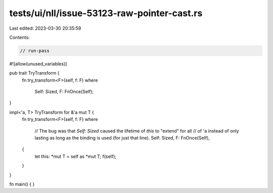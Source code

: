 tests/ui/nll/issue-53123-raw-pointer-cast.rs
============================================

Last edited: 2023-03-30 20:35:59

Contents:

.. code-block:: rs

    // run-pass

#![allow(unused_variables)]

pub trait TryTransform {
    fn try_transform<F>(self, f: F)
    where
        Self: Sized,
        F: FnOnce(Self);
}

impl<'a, T> TryTransform for &'a mut T {
    fn try_transform<F>(self, f: F)
    where
        // The bug was that `Self: Sized` caused the lifetime of `this` to "extend" for all
        // of 'a instead of only lasting as long as the binding is used (for just that line).
        Self: Sized,
        F: FnOnce(Self),
    {
        let this: *mut T = self as *mut T;
        f(self);
    }
}

fn main() {
}


